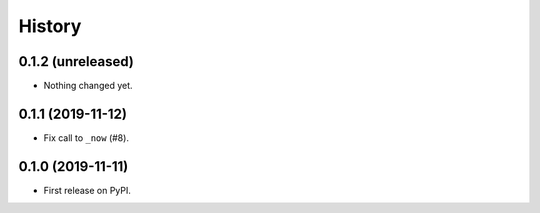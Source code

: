 =======
History
=======

0.1.2 (unreleased)
------------------

- Nothing changed yet.


0.1.1 (2019-11-12)
------------------

- Fix call to ``_now`` (#8).


0.1.0 (2019-11-11)
------------------

* First release on PyPI.
